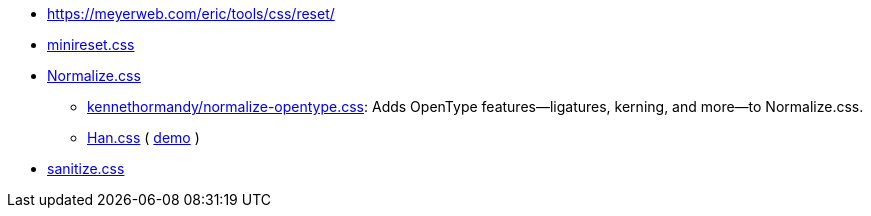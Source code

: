 - https://meyerweb.com/eric/tools/css/reset/
- https://github.com/jgthms/minireset.css/blob/master/minireset.css[minireset.css]
- https://necolas.github.io/normalize.css/[Normalize.css]
* https://github.com/kennethormandy/normalize-opentype.css[kennethormandy/normalize-opentype.css]: Adds OpenType features—ligatures, kerning, and more—to Normalize.css.
* https://hanzi.pro/[Han.css] ( https://ethantw.github.io/Han/latest/[demo] )
- https://github.com/jonathantneal/sanitize.css/blob/master/sanitize.css[sanitize.css]
